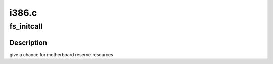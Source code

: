 .. -*- coding: utf-8; mode: rst -*-

======
i386.c
======


.. _`fs_initcall`:

fs_initcall
===========

.. c:function:: fs_initcall ( pcibios_assign_resources)

    :param pcibios_assign_resources:

        *undescribed*



.. _`fs_initcall.description`:

Description
-----------

give a chance for motherboard reserve resources


